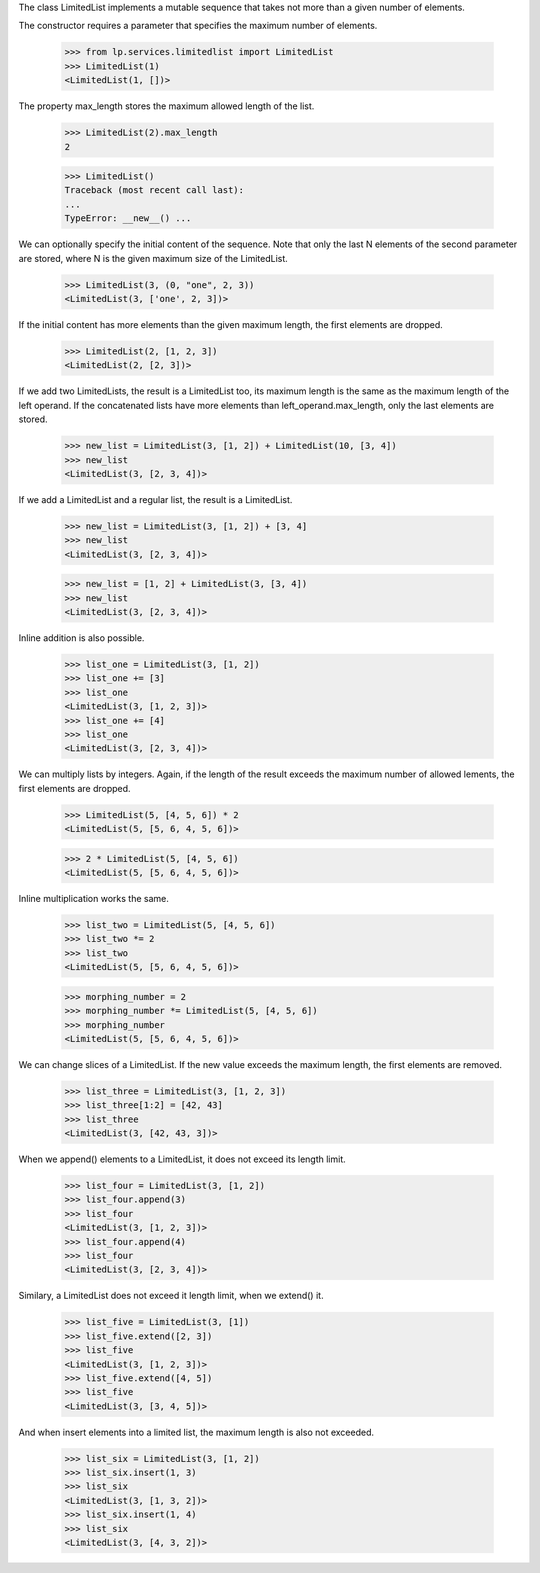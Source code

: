 The class LimitedList implements a mutable sequence that takes not more
than a given number of elements.

The constructor requires a parameter that specifies the maximum
number of elements.

    >>> from lp.services.limitedlist import LimitedList
    >>> LimitedList(1)
    <LimitedList(1, [])>

The property max_length stores the maximum allowed length of the list.

    >>> LimitedList(2).max_length
    2

    >>> LimitedList()
    Traceback (most recent call last):
    ...
    TypeError: __new__() ...

We can optionally specify the initial content of the sequence. Note that
only the last N elements of the second parameter are stored, where N is
the given maximum size of the LimitedList.

    >>> LimitedList(3, (0, "one", 2, 3))
    <LimitedList(3, ['one', 2, 3])>

If the initial content has more elements than the given maximum length,
the first elements are dropped.

    >>> LimitedList(2, [1, 2, 3])
    <LimitedList(2, [2, 3])>

If we add two LimitedLists, the result is a LimitedList too, its maximum
length is the same as the maximum length of the left operand. If the
concatenated lists have more elements than left_operand.max_length, only
the last elements are stored.

    >>> new_list = LimitedList(3, [1, 2]) + LimitedList(10, [3, 4])
    >>> new_list
    <LimitedList(3, [2, 3, 4])>

If we add a LimitedList and a regular list, the result is a LimitedList.

    >>> new_list = LimitedList(3, [1, 2]) + [3, 4]
    >>> new_list
    <LimitedList(3, [2, 3, 4])>

    >>> new_list = [1, 2] + LimitedList(3, [3, 4])
    >>> new_list
    <LimitedList(3, [2, 3, 4])>

Inline addition is also possible.

    >>> list_one = LimitedList(3, [1, 2])
    >>> list_one += [3]
    >>> list_one
    <LimitedList(3, [1, 2, 3])>
    >>> list_one += [4]
    >>> list_one
    <LimitedList(3, [2, 3, 4])>

We can multiply lists by integers. Again, if the length of the result
exceeds the maximum number of allowed lements, the first elements
are dropped.

    >>> LimitedList(5, [4, 5, 6]) * 2
    <LimitedList(5, [5, 6, 4, 5, 6])>

    >>> 2 * LimitedList(5, [4, 5, 6])
    <LimitedList(5, [5, 6, 4, 5, 6])>

Inline multiplication works the same.

    >>> list_two = LimitedList(5, [4, 5, 6])
    >>> list_two *= 2
    >>> list_two
    <LimitedList(5, [5, 6, 4, 5, 6])>

    >>> morphing_number = 2
    >>> morphing_number *= LimitedList(5, [4, 5, 6])
    >>> morphing_number
    <LimitedList(5, [5, 6, 4, 5, 6])>

We can change slices of a LimitedList. If the new value exceeds the
maximum length, the first elements are removed.

    >>> list_three = LimitedList(3, [1, 2, 3])
    >>> list_three[1:2] = [42, 43]
    >>> list_three
    <LimitedList(3, [42, 43, 3])>

When we append() elements to a LimitedList, it does not exceed its
length limit.

    >>> list_four = LimitedList(3, [1, 2])
    >>> list_four.append(3)
    >>> list_four
    <LimitedList(3, [1, 2, 3])>
    >>> list_four.append(4)
    >>> list_four
    <LimitedList(3, [2, 3, 4])>

Similary, a LimitedList does not exceed it length limit, when we extend()
it.

    >>> list_five = LimitedList(3, [1])
    >>> list_five.extend([2, 3])
    >>> list_five
    <LimitedList(3, [1, 2, 3])>
    >>> list_five.extend([4, 5])
    >>> list_five
    <LimitedList(3, [3, 4, 5])>

And when insert elements into a limited list, the maximum length is
also not exceeded.

    >>> list_six = LimitedList(3, [1, 2])
    >>> list_six.insert(1, 3)
    >>> list_six
    <LimitedList(3, [1, 3, 2])>
    >>> list_six.insert(1, 4)
    >>> list_six
    <LimitedList(3, [4, 3, 2])>
